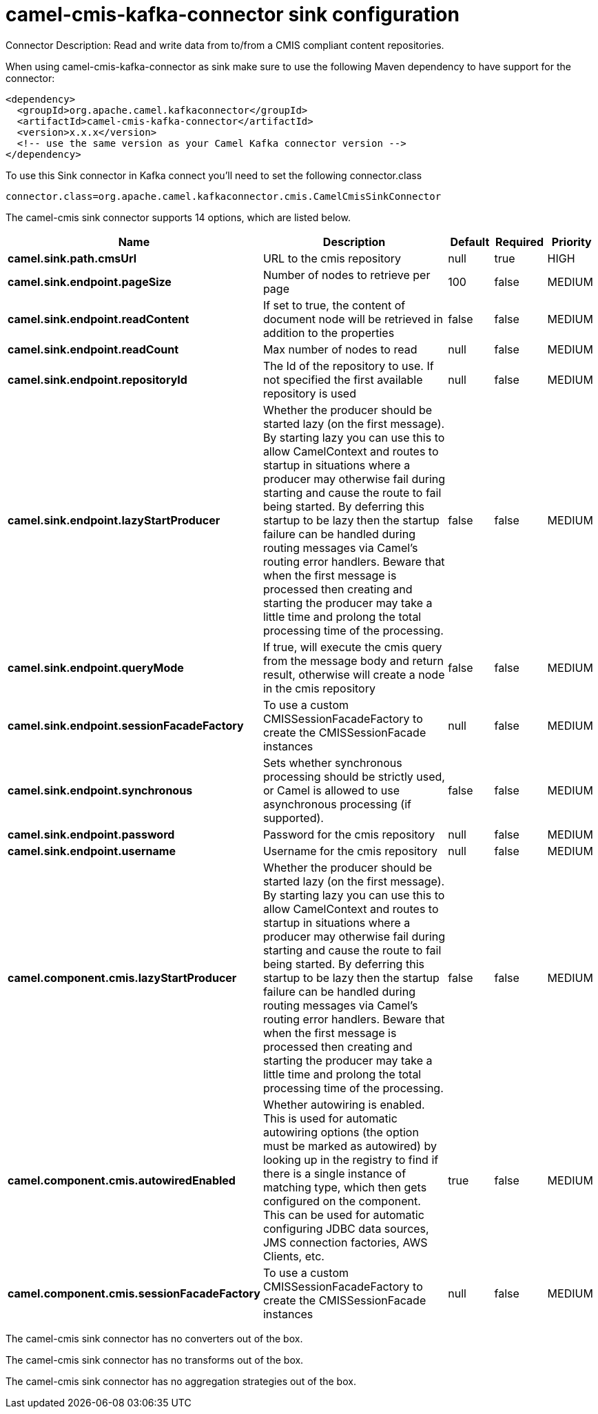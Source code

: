 // kafka-connector options: START
[[camel-cmis-kafka-connector-sink]]
= camel-cmis-kafka-connector sink configuration

Connector Description: Read and write data from to/from a CMIS compliant content repositories.

When using camel-cmis-kafka-connector as sink make sure to use the following Maven dependency to have support for the connector:

[source,xml]
----
<dependency>
  <groupId>org.apache.camel.kafkaconnector</groupId>
  <artifactId>camel-cmis-kafka-connector</artifactId>
  <version>x.x.x</version>
  <!-- use the same version as your Camel Kafka connector version -->
</dependency>
----

To use this Sink connector in Kafka connect you'll need to set the following connector.class

[source,java]
----
connector.class=org.apache.camel.kafkaconnector.cmis.CamelCmisSinkConnector
----


The camel-cmis sink connector supports 14 options, which are listed below.



[width="100%",cols="2,5,^1,1,1",options="header"]
|===
| Name | Description | Default | Required | Priority
| *camel.sink.path.cmsUrl* | URL to the cmis repository | null | true | HIGH
| *camel.sink.endpoint.pageSize* | Number of nodes to retrieve per page | 100 | false | MEDIUM
| *camel.sink.endpoint.readContent* | If set to true, the content of document node will be retrieved in addition to the properties | false | false | MEDIUM
| *camel.sink.endpoint.readCount* | Max number of nodes to read | null | false | MEDIUM
| *camel.sink.endpoint.repositoryId* | The Id of the repository to use. If not specified the first available repository is used | null | false | MEDIUM
| *camel.sink.endpoint.lazyStartProducer* | Whether the producer should be started lazy (on the first message). By starting lazy you can use this to allow CamelContext and routes to startup in situations where a producer may otherwise fail during starting and cause the route to fail being started. By deferring this startup to be lazy then the startup failure can be handled during routing messages via Camel's routing error handlers. Beware that when the first message is processed then creating and starting the producer may take a little time and prolong the total processing time of the processing. | false | false | MEDIUM
| *camel.sink.endpoint.queryMode* | If true, will execute the cmis query from the message body and return result, otherwise will create a node in the cmis repository | false | false | MEDIUM
| *camel.sink.endpoint.sessionFacadeFactory* | To use a custom CMISSessionFacadeFactory to create the CMISSessionFacade instances | null | false | MEDIUM
| *camel.sink.endpoint.synchronous* | Sets whether synchronous processing should be strictly used, or Camel is allowed to use asynchronous processing (if supported). | false | false | MEDIUM
| *camel.sink.endpoint.password* | Password for the cmis repository | null | false | MEDIUM
| *camel.sink.endpoint.username* | Username for the cmis repository | null | false | MEDIUM
| *camel.component.cmis.lazyStartProducer* | Whether the producer should be started lazy (on the first message). By starting lazy you can use this to allow CamelContext and routes to startup in situations where a producer may otherwise fail during starting and cause the route to fail being started. By deferring this startup to be lazy then the startup failure can be handled during routing messages via Camel's routing error handlers. Beware that when the first message is processed then creating and starting the producer may take a little time and prolong the total processing time of the processing. | false | false | MEDIUM
| *camel.component.cmis.autowiredEnabled* | Whether autowiring is enabled. This is used for automatic autowiring options (the option must be marked as autowired) by looking up in the registry to find if there is a single instance of matching type, which then gets configured on the component. This can be used for automatic configuring JDBC data sources, JMS connection factories, AWS Clients, etc. | true | false | MEDIUM
| *camel.component.cmis.sessionFacadeFactory* | To use a custom CMISSessionFacadeFactory to create the CMISSessionFacade instances | null | false | MEDIUM
|===



The camel-cmis sink connector has no converters out of the box.





The camel-cmis sink connector has no transforms out of the box.





The camel-cmis sink connector has no aggregation strategies out of the box.
// kafka-connector options: END
